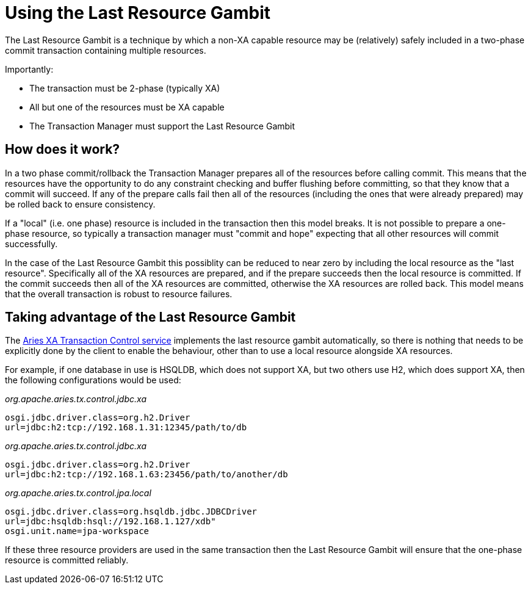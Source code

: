 = Using the Last Resource Gambit

The Last Resource Gambit is a technique by which a non-XA capable resource may be (relatively) safely included in a two-phase commit transaction containing multiple resources.

Importantly:

* The transaction must be 2-phase (typically XA)
* All but one of the resources must be XA capable
* The Transaction Manager must support the Last Resource Gambit

== How does it work?

In a two phase commit/rollback the Transaction Manager prepares all of the resources before calling commit.
This means that the resources have the opportunity to do any constraint checking and buffer flushing before committing, so that they know that a commit will succeed.
If any of the prepare calls fail then all of the resources (including the ones that were already prepared) may be rolled back to ensure consistency.

If a "local" (i.e.
one phase) resource is included in the transaction then this model breaks.
It is not possible to prepare a one-phase resource, so typically a transaction manager must "commit and hope" expecting that all other resources will commit successfully.

In the case of the Last Resource Gambit this possiblity can be reduced to near zero by including the local resource as the "last resource".
Specifically all of the XA resources are prepared, and if the prepare succeeds then the local resource is committed.
If the commit succeeds then all of the XA resources are committed, otherwise the XA resources are rolled back.
This model means that the overall transaction is robust to  resource failures.

== Taking advantage of the Last Resource Gambit

The link:xaTransactions.html[Aries XA Transaction Control service] implements the last resource gambit automatically, so there is nothing that needs to be explicitly done by the client to enable the behaviour, other than to use a local resource alongside XA resources.

For example, if one database in use is HSQLDB, which does not support XA, but two others use H2,  which does support XA, then the following configurations would be used:

_org.apache.aries.tx.control.jdbc.xa_

 osgi.jdbc.driver.class=org.h2.Driver
 url=jdbc:h2:tcp://192.168.1.31:12345/path/to/db

_org.apache.aries.tx.control.jdbc.xa_

 osgi.jdbc.driver.class=org.h2.Driver
 url=jdbc:h2:tcp://192.168.1.63:23456/path/to/another/db

_org.apache.aries.tx.control.jpa.local_

 osgi.jdbc.driver.class=org.hsqldb.jdbc.JDBCDriver
 url=jdbc:hsqldb:hsql://192.168.1.127/xdb"
 osgi.unit.name=jpa-workspace

If these three resource providers are used in the same transaction then the Last Resource Gambit will ensure that the one-phase resource is committed reliably.
